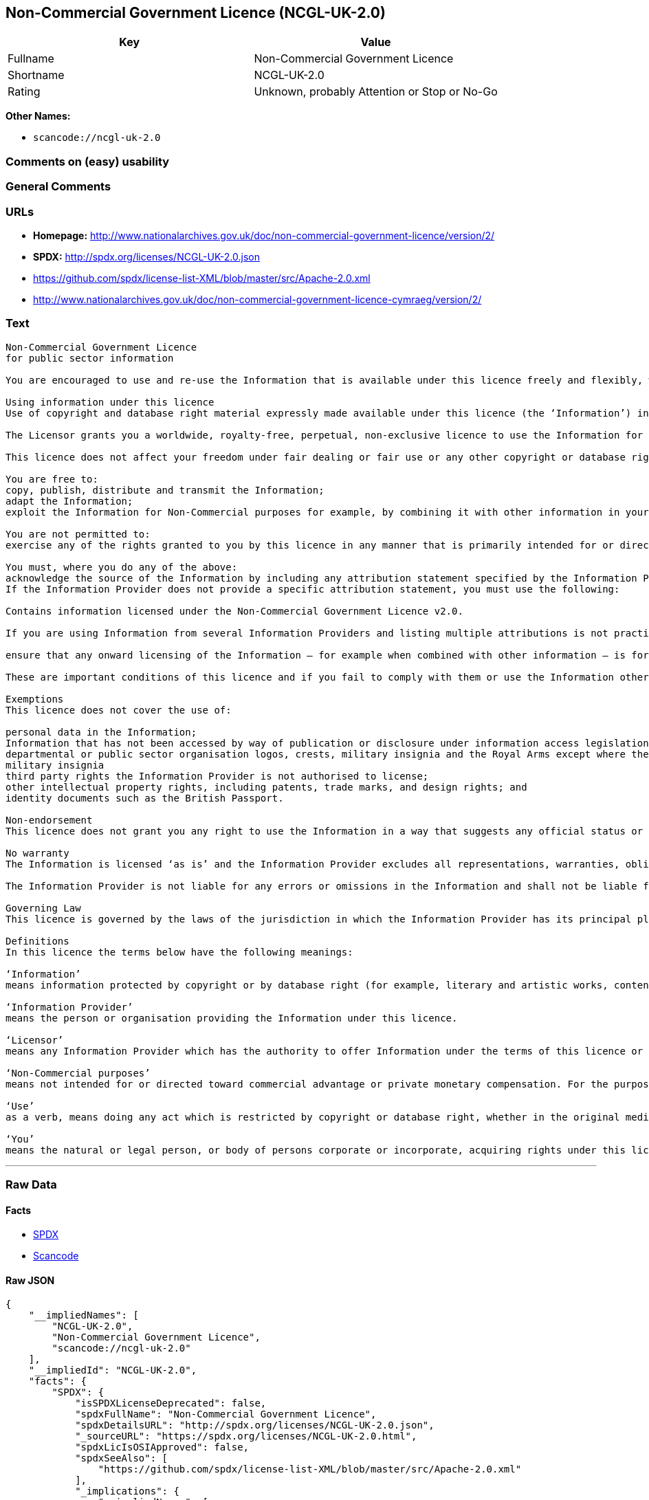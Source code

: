== Non-Commercial Government Licence (NCGL-UK-2.0)

[cols=",",options="header",]
|===
|Key |Value
|Fullname |Non-Commercial Government Licence
|Shortname |NCGL-UK-2.0
|Rating |Unknown, probably Attention or Stop or No-Go
|===

*Other Names:*

* `+scancode://ncgl-uk-2.0+`

=== Comments on (easy) usability

=== General Comments

=== URLs

* *Homepage:*
http://www.nationalarchives.gov.uk/doc/non-commercial-government-licence/version/2/
* *SPDX:* http://spdx.org/licenses/NCGL-UK-2.0.json
* https://github.com/spdx/license-list-XML/blob/master/src/Apache-2.0.xml
* http://www.nationalarchives.gov.uk/doc/non-commercial-government-licence-cymraeg/version/2/

=== Text

....
Non-Commercial Government Licence
for public sector information

You are encouraged to use and re-use the Information that is available under this licence freely and flexibly, with only a few conditions.

Using information under this licence
Use of copyright and database right material expressly made available under this licence (the ‘Information’) indicates your acceptance of the terms and conditions below.

The Licensor grants you a worldwide, royalty-free, perpetual, non-exclusive licence to use the Information for Non-Commercial purposes only subject to the conditions below.

This licence does not affect your freedom under fair dealing or fair use or any other copyright or database right exceptions and limitations.

You are free to:
copy, publish, distribute and transmit the Information;
adapt the Information;
exploit the Information for Non-Commercial purposes for example, by combining it with other information in your own product or application.

You are not permitted to:
exercise any of the rights granted to you by this licence in any manner that is primarily intended for or directed toward commercial advantage or private monetary compensation.

You must, where you do any of the above:
acknowledge the source of the Information by including any attribution statement specified by the Information Provider(s) and, where possible, provide a link to this licence;
If the Information Provider does not provide a specific attribution statement, you must use the following:

Contains information licensed under the Non-Commercial Government Licence v2.0.

If you are using Information from several Information Providers and listing multiple attributions is not practical in your product or application, you may include a URI or hyperlink to a resource that contains the required attribution statements.

ensure that any onward licensing of the Information – for example when combined with other information – is for Non-Commercial purposes only.

These are important conditions of this licence and if you fail to comply with them or use the Information other than for Non-Commercial purposes the rights granted to you under this licence, or any similar licence granted by the Licensor, will end automatically.

Exemptions
This licence does not cover the use of:

personal data in the Information;
Information that has not been accessed by way of publication or disclosure under information access legislation (including the Freedom of Information Acts for the UK and Scotland) by or with the consent of the Information Provider;
departmental or public sector organisation logos, crests, military insignia and the Royal Arms except where they form an integral part of a document or dataset;
military insignia
third party rights the Information Provider is not authorised to license;
other intellectual property rights, including patents, trade marks, and design rights; and
identity documents such as the British Passport.

Non-endorsement
This licence does not grant you any right to use the Information in a way that suggests any official status or that the Information Provider and/or Licensor endorse you or your use of the Information.

No warranty
The Information is licensed ‘as is’ and the Information Provider excludes all representations, warranties, obligations and liabilities in relation to the Information to the maximum extent permitted by law.

The Information Provider is not liable for any errors or omissions in the Information and shall not be liable for any loss, injury or damage of any kind caused by its use. The Information Provider does not guarantee the continued supply of the Information.

Governing Law
This licence is governed by the laws of the jurisdiction in which the Information Provider has its principal place of business, unless otherwise specified by the Information Provider.

Definitions
In this licence the terms below have the following meanings:

‘Information’
means information protected by copyright or by database right (for example, literary and artistic works, content, data and source code) offered for use under the terms of this licence.

‘Information Provider’
means the person or organisation providing the Information under this licence.

‘Licensor’
means any Information Provider which has the authority to offer Information under the terms of this licence or the Keeper of the Public Records, who has the authority to offer Information subject to Crown copyright and Crown database rights and Information subject to copyright and database right that has been assigned to or acquired by the Crown, under the terms of this licence.

‘Non-Commercial purposes’
means not intended for or directed toward commercial advantage or private monetary compensation. For the purposes of this licence, ‘private monetary compensation’ does not include the exchange of the Information for other copyrighted works by means of digital file-sharing or otherwise provided there is no payment of any monetary compensation in connection with the exchange of the Information.

‘Use’
as a verb, means doing any act which is restricted by copyright or database right, whether in the original medium or in any other medium, and includes without limitation distributing, copying, adapting, modifying as may be technically necessary to use it in a different mode or format.

‘You’
means the natural or legal person, or body of persons corporate or incorporate, acquiring rights under this licence.
....

'''''

=== Raw Data

==== Facts

* https://spdx.org/licenses/NCGL-UK-2.0.html[SPDX]
* https://github.com/nexB/scancode-toolkit/blob/develop/src/licensedcode/data/licenses/ncgl-uk-2.0.yml[Scancode]

==== Raw JSON

....
{
    "__impliedNames": [
        "NCGL-UK-2.0",
        "Non-Commercial Government Licence",
        "scancode://ncgl-uk-2.0"
    ],
    "__impliedId": "NCGL-UK-2.0",
    "facts": {
        "SPDX": {
            "isSPDXLicenseDeprecated": false,
            "spdxFullName": "Non-Commercial Government Licence",
            "spdxDetailsURL": "http://spdx.org/licenses/NCGL-UK-2.0.json",
            "_sourceURL": "https://spdx.org/licenses/NCGL-UK-2.0.html",
            "spdxLicIsOSIApproved": false,
            "spdxSeeAlso": [
                "https://github.com/spdx/license-list-XML/blob/master/src/Apache-2.0.xml"
            ],
            "_implications": {
                "__impliedNames": [
                    "NCGL-UK-2.0",
                    "Non-Commercial Government Licence"
                ],
                "__impliedId": "NCGL-UK-2.0",
                "__isOsiApproved": false,
                "__impliedURLs": [
                    [
                        "SPDX",
                        "http://spdx.org/licenses/NCGL-UK-2.0.json"
                    ],
                    [
                        null,
                        "https://github.com/spdx/license-list-XML/blob/master/src/Apache-2.0.xml"
                    ]
                ]
            },
            "spdxLicenseId": "NCGL-UK-2.0"
        },
        "Scancode": {
            "otherUrls": [
                "http://www.nationalarchives.gov.uk/doc/non-commercial-government-licence-cymraeg/version/2/",
                "https://github.com/spdx/license-list-XML/blob/master/src/Apache-2.0.xml"
            ],
            "homepageUrl": "http://www.nationalarchives.gov.uk/doc/non-commercial-government-licence/version/2/",
            "shortName": "Non-Commercial Government Licence",
            "textUrls": null,
            "text": "Non-Commercial Government Licence\nfor public sector information\n\nYou are encouraged to use and re-use the Information that is available under this licence freely and flexibly, with only a few conditions.\n\nUsing information under this licence\nUse of copyright and database right material expressly made available under this licence (the Ã¢ÂÂInformationÃ¢ÂÂ) indicates your acceptance of the terms and conditions below.\n\nThe Licensor grants you a worldwide, royalty-free, perpetual, non-exclusive licence to use the Information for Non-Commercial purposes only subject to the conditions below.\n\nThis licence does not affect your freedom under fair dealing or fair use or any other copyright or database right exceptions and limitations.\n\nYou are free to:\ncopy, publish, distribute and transmit the Information;\nadapt the Information;\nexploit the Information for Non-Commercial purposes for example, by combining it with other information in your own product or application.\n\nYou are not permitted to:\nexercise any of the rights granted to you by this licence in any manner that is primarily intended for or directed toward commercial advantage or private monetary compensation.\n\nYou must, where you do any of the above:\nacknowledge the source of the Information by including any attribution statement specified by the Information Provider(s) and, where possible, provide a link to this licence;\nIf the Information Provider does not provide a specific attribution statement, you must use the following:\n\nContains information licensed under the Non-Commercial Government Licence v2.0.\n\nIf you are using Information from several Information Providers and listing multiple attributions is not practical in your product or application, you may include a URI or hyperlink to a resource that contains the required attribution statements.\n\nensure that any onward licensing of the Information Ã¢ÂÂ for example when combined with other information Ã¢ÂÂ is for Non-Commercial purposes only.\n\nThese are important conditions of this licence and if you fail to comply with them or use the Information other than for Non-Commercial purposes the rights granted to you under this licence, or any similar licence granted by the Licensor, will end automatically.\n\nExemptions\nThis licence does not cover the use of:\n\npersonal data in the Information;\nInformation that has not been accessed by way of publication or disclosure under information access legislation (including the Freedom of Information Acts for the UK and Scotland) by or with the consent of the Information Provider;\ndepartmental or public sector organisation logos, crests, military insignia and the Royal Arms except where they form an integral part of a document or dataset;\nmilitary insignia\nthird party rights the Information Provider is not authorised to license;\nother intellectual property rights, including patents, trade marks, and design rights; and\nidentity documents such as the British Passport.\n\nNon-endorsement\nThis licence does not grant you any right to use the Information in a way that suggests any official status or that the Information Provider and/or Licensor endorse you or your use of the Information.\n\nNo warranty\nThe Information is licensed Ã¢ÂÂas isÃ¢ÂÂ and the Information Provider excludes all representations, warranties, obligations and liabilities in relation to the Information to the maximum extent permitted by law.\n\nThe Information Provider is not liable for any errors or omissions in the Information and shall not be liable for any loss, injury or damage of any kind caused by its use. The Information Provider does not guarantee the continued supply of the Information.\n\nGoverning Law\nThis licence is governed by the laws of the jurisdiction in which the Information Provider has its principal place of business, unless otherwise specified by the Information Provider.\n\nDefinitions\nIn this licence the terms below have the following meanings:\n\nÃ¢ÂÂInformationÃ¢ÂÂ\nmeans information protected by copyright or by database right (for example, literary and artistic works, content, data and source code) offered for use under the terms of this licence.\n\nÃ¢ÂÂInformation ProviderÃ¢ÂÂ\nmeans the person or organisation providing the Information under this licence.\n\nÃ¢ÂÂLicensorÃ¢ÂÂ\nmeans any Information Provider which has the authority to offer Information under the terms of this licence or the Keeper of the Public Records, who has the authority to offer Information subject to Crown copyright and Crown database rights and Information subject to copyright and database right that has been assigned to or acquired by the Crown, under the terms of this licence.\n\nÃ¢ÂÂNon-Commercial purposesÃ¢ÂÂ\nmeans not intended for or directed toward commercial advantage or private monetary compensation. For the purposes of this licence, Ã¢ÂÂprivate monetary compensationÃ¢ÂÂ does not include the exchange of the Information for other copyrighted works by means of digital file-sharing or otherwise provided there is no payment of any monetary compensation in connection with the exchange of the Information.\n\nÃ¢ÂÂUseÃ¢ÂÂ\nas a verb, means doing any act which is restricted by copyright or database right, whether in the original medium or in any other medium, and includes without limitation distributing, copying, adapting, modifying as may be technically necessary to use it in a different mode or format.\n\nÃ¢ÂÂYouÃ¢ÂÂ\nmeans the natural or legal person, or body of persons corporate or incorporate, acquiring rights under this licence.",
            "category": "Free Restricted",
            "osiUrl": null,
            "owner": "U.K. National Archives",
            "_sourceURL": "https://github.com/nexB/scancode-toolkit/blob/develop/src/licensedcode/data/licenses/ncgl-uk-2.0.yml",
            "key": "ncgl-uk-2.0",
            "name": "Non-Commercial Government Licence",
            "spdxId": "NCGL-UK-2.0",
            "notes": null,
            "_implications": {
                "__impliedNames": [
                    "scancode://ncgl-uk-2.0",
                    "Non-Commercial Government Licence",
                    "NCGL-UK-2.0"
                ],
                "__impliedId": "NCGL-UK-2.0",
                "__impliedText": "Non-Commercial Government Licence\nfor public sector information\n\nYou are encouraged to use and re-use the Information that is available under this licence freely and flexibly, with only a few conditions.\n\nUsing information under this licence\nUse of copyright and database right material expressly made available under this licence (the âInformationâ) indicates your acceptance of the terms and conditions below.\n\nThe Licensor grants you a worldwide, royalty-free, perpetual, non-exclusive licence to use the Information for Non-Commercial purposes only subject to the conditions below.\n\nThis licence does not affect your freedom under fair dealing or fair use or any other copyright or database right exceptions and limitations.\n\nYou are free to:\ncopy, publish, distribute and transmit the Information;\nadapt the Information;\nexploit the Information for Non-Commercial purposes for example, by combining it with other information in your own product or application.\n\nYou are not permitted to:\nexercise any of the rights granted to you by this licence in any manner that is primarily intended for or directed toward commercial advantage or private monetary compensation.\n\nYou must, where you do any of the above:\nacknowledge the source of the Information by including any attribution statement specified by the Information Provider(s) and, where possible, provide a link to this licence;\nIf the Information Provider does not provide a specific attribution statement, you must use the following:\n\nContains information licensed under the Non-Commercial Government Licence v2.0.\n\nIf you are using Information from several Information Providers and listing multiple attributions is not practical in your product or application, you may include a URI or hyperlink to a resource that contains the required attribution statements.\n\nensure that any onward licensing of the Information â for example when combined with other information â is for Non-Commercial purposes only.\n\nThese are important conditions of this licence and if you fail to comply with them or use the Information other than for Non-Commercial purposes the rights granted to you under this licence, or any similar licence granted by the Licensor, will end automatically.\n\nExemptions\nThis licence does not cover the use of:\n\npersonal data in the Information;\nInformation that has not been accessed by way of publication or disclosure under information access legislation (including the Freedom of Information Acts for the UK and Scotland) by or with the consent of the Information Provider;\ndepartmental or public sector organisation logos, crests, military insignia and the Royal Arms except where they form an integral part of a document or dataset;\nmilitary insignia\nthird party rights the Information Provider is not authorised to license;\nother intellectual property rights, including patents, trade marks, and design rights; and\nidentity documents such as the British Passport.\n\nNon-endorsement\nThis licence does not grant you any right to use the Information in a way that suggests any official status or that the Information Provider and/or Licensor endorse you or your use of the Information.\n\nNo warranty\nThe Information is licensed âas isâ and the Information Provider excludes all representations, warranties, obligations and liabilities in relation to the Information to the maximum extent permitted by law.\n\nThe Information Provider is not liable for any errors or omissions in the Information and shall not be liable for any loss, injury or damage of any kind caused by its use. The Information Provider does not guarantee the continued supply of the Information.\n\nGoverning Law\nThis licence is governed by the laws of the jurisdiction in which the Information Provider has its principal place of business, unless otherwise specified by the Information Provider.\n\nDefinitions\nIn this licence the terms below have the following meanings:\n\nâInformationâ\nmeans information protected by copyright or by database right (for example, literary and artistic works, content, data and source code) offered for use under the terms of this licence.\n\nâInformation Providerâ\nmeans the person or organisation providing the Information under this licence.\n\nâLicensorâ\nmeans any Information Provider which has the authority to offer Information under the terms of this licence or the Keeper of the Public Records, who has the authority to offer Information subject to Crown copyright and Crown database rights and Information subject to copyright and database right that has been assigned to or acquired by the Crown, under the terms of this licence.\n\nâNon-Commercial purposesâ\nmeans not intended for or directed toward commercial advantage or private monetary compensation. For the purposes of this licence, âprivate monetary compensationâ does not include the exchange of the Information for other copyrighted works by means of digital file-sharing or otherwise provided there is no payment of any monetary compensation in connection with the exchange of the Information.\n\nâUseâ\nas a verb, means doing any act which is restricted by copyright or database right, whether in the original medium or in any other medium, and includes without limitation distributing, copying, adapting, modifying as may be technically necessary to use it in a different mode or format.\n\nâYouâ\nmeans the natural or legal person, or body of persons corporate or incorporate, acquiring rights under this licence.",
                "__impliedURLs": [
                    [
                        "Homepage",
                        "http://www.nationalarchives.gov.uk/doc/non-commercial-government-licence/version/2/"
                    ],
                    [
                        null,
                        "http://www.nationalarchives.gov.uk/doc/non-commercial-government-licence-cymraeg/version/2/"
                    ],
                    [
                        null,
                        "https://github.com/spdx/license-list-XML/blob/master/src/Apache-2.0.xml"
                    ]
                ]
            }
        }
    },
    "__isOsiApproved": false,
    "__impliedText": "Non-Commercial Government Licence\nfor public sector information\n\nYou are encouraged to use and re-use the Information that is available under this licence freely and flexibly, with only a few conditions.\n\nUsing information under this licence\nUse of copyright and database right material expressly made available under this licence (the âInformationâ) indicates your acceptance of the terms and conditions below.\n\nThe Licensor grants you a worldwide, royalty-free, perpetual, non-exclusive licence to use the Information for Non-Commercial purposes only subject to the conditions below.\n\nThis licence does not affect your freedom under fair dealing or fair use or any other copyright or database right exceptions and limitations.\n\nYou are free to:\ncopy, publish, distribute and transmit the Information;\nadapt the Information;\nexploit the Information for Non-Commercial purposes for example, by combining it with other information in your own product or application.\n\nYou are not permitted to:\nexercise any of the rights granted to you by this licence in any manner that is primarily intended for or directed toward commercial advantage or private monetary compensation.\n\nYou must, where you do any of the above:\nacknowledge the source of the Information by including any attribution statement specified by the Information Provider(s) and, where possible, provide a link to this licence;\nIf the Information Provider does not provide a specific attribution statement, you must use the following:\n\nContains information licensed under the Non-Commercial Government Licence v2.0.\n\nIf you are using Information from several Information Providers and listing multiple attributions is not practical in your product or application, you may include a URI or hyperlink to a resource that contains the required attribution statements.\n\nensure that any onward licensing of the Information â for example when combined with other information â is for Non-Commercial purposes only.\n\nThese are important conditions of this licence and if you fail to comply with them or use the Information other than for Non-Commercial purposes the rights granted to you under this licence, or any similar licence granted by the Licensor, will end automatically.\n\nExemptions\nThis licence does not cover the use of:\n\npersonal data in the Information;\nInformation that has not been accessed by way of publication or disclosure under information access legislation (including the Freedom of Information Acts for the UK and Scotland) by or with the consent of the Information Provider;\ndepartmental or public sector organisation logos, crests, military insignia and the Royal Arms except where they form an integral part of a document or dataset;\nmilitary insignia\nthird party rights the Information Provider is not authorised to license;\nother intellectual property rights, including patents, trade marks, and design rights; and\nidentity documents such as the British Passport.\n\nNon-endorsement\nThis licence does not grant you any right to use the Information in a way that suggests any official status or that the Information Provider and/or Licensor endorse you or your use of the Information.\n\nNo warranty\nThe Information is licensed âas isâ and the Information Provider excludes all representations, warranties, obligations and liabilities in relation to the Information to the maximum extent permitted by law.\n\nThe Information Provider is not liable for any errors or omissions in the Information and shall not be liable for any loss, injury or damage of any kind caused by its use. The Information Provider does not guarantee the continued supply of the Information.\n\nGoverning Law\nThis licence is governed by the laws of the jurisdiction in which the Information Provider has its principal place of business, unless otherwise specified by the Information Provider.\n\nDefinitions\nIn this licence the terms below have the following meanings:\n\nâInformationâ\nmeans information protected by copyright or by database right (for example, literary and artistic works, content, data and source code) offered for use under the terms of this licence.\n\nâInformation Providerâ\nmeans the person or organisation providing the Information under this licence.\n\nâLicensorâ\nmeans any Information Provider which has the authority to offer Information under the terms of this licence or the Keeper of the Public Records, who has the authority to offer Information subject to Crown copyright and Crown database rights and Information subject to copyright and database right that has been assigned to or acquired by the Crown, under the terms of this licence.\n\nâNon-Commercial purposesâ\nmeans not intended for or directed toward commercial advantage or private monetary compensation. For the purposes of this licence, âprivate monetary compensationâ does not include the exchange of the Information for other copyrighted works by means of digital file-sharing or otherwise provided there is no payment of any monetary compensation in connection with the exchange of the Information.\n\nâUseâ\nas a verb, means doing any act which is restricted by copyright or database right, whether in the original medium or in any other medium, and includes without limitation distributing, copying, adapting, modifying as may be technically necessary to use it in a different mode or format.\n\nâYouâ\nmeans the natural or legal person, or body of persons corporate or incorporate, acquiring rights under this licence.",
    "__impliedURLs": [
        [
            "SPDX",
            "http://spdx.org/licenses/NCGL-UK-2.0.json"
        ],
        [
            null,
            "https://github.com/spdx/license-list-XML/blob/master/src/Apache-2.0.xml"
        ],
        [
            "Homepage",
            "http://www.nationalarchives.gov.uk/doc/non-commercial-government-licence/version/2/"
        ],
        [
            null,
            "http://www.nationalarchives.gov.uk/doc/non-commercial-government-licence-cymraeg/version/2/"
        ]
    ]
}
....

'''''

=== Dot Cluster Graph

image:../dot/NCGL-UK-2.0.svg[image,title="dot"]